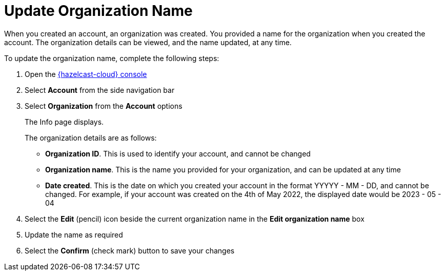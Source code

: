 = Update Organization Name
:description: When you created an account, an organization was created. You provided a name for the organization when you created the account. The organization details can be viewed, and the name updated, at any time.
:toclevels: 3

{description}

To update the organization name, complete the following steps:

. Open the link:{page-cloud-console}[{hazelcast-cloud} console, window=_blank]
. Select *Account* from the side navigation bar
. Select *Organization* from the *Account* options
+
The Info page displays.
+
The organization details are as follows:
+
* *Organization ID*. This is used to identify your account, and cannot be changed
* *Organization name*. This is the name you provided for your organization, and can be updated at any time
* *Date created*. This is the date on which you created your account in the format YYYYY - MM - DD, and cannot be changed. For example, if your account was created on the 4th of May 2022, the displayed date would be 2023 - 05 - 04

. Select the *Edit* (pencil) icon beside the current organization name in the *Edit organization name* box

. Update the name as required
. Select the *Confirm* (check mark) button to save your changes